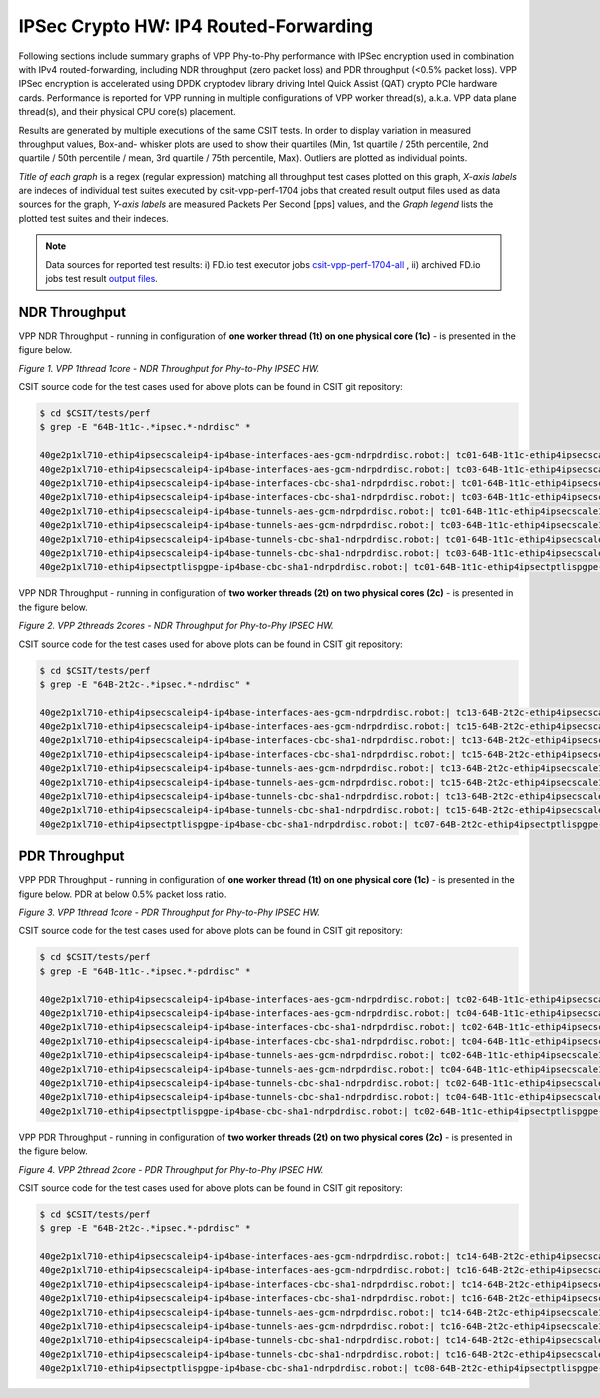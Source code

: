 IPSec Crypto HW: IP4 Routed-Forwarding
======================================

Following sections include summary graphs of VPP Phy-to-Phy performance with
IPSec encryption used in combination with IPv4 routed-forwarding,
including NDR throughput (zero packet loss) and PDR throughput (<0.5%
packet loss). VPP IPSec encryption is accelerated using DPDK cryptodev
library driving Intel Quick Assist (QAT) crypto PCIe hardware cards.
Performance is reported for VPP running in multiple configurations of
VPP worker thread(s), a.k.a. VPP data plane thread(s), and their
physical CPU core(s) placement.

Results are generated by multiple executions of the same CSIT tests.
In order to display variation in measured throughput values, Box-and-
whisker plots are used to show their quartiles (Min, 1st quartile / 25th
percentile, 2nd quartile / 50th percentile / mean, 3rd quartile / 75th
percentile, Max). Outliers are plotted as individual points.

*Title of each graph* is a regex (regular expression) matching all
throughput test cases plotted on this graph, *X-axis labels* are indeces
of individual test suites executed by csit-vpp-perf-1704 jobs that
created result output files used as data sources for the graph, *Y-axis
labels* are measured Packets Per Second [pps] values, and the *Graph
legend* lists the plotted test suites and their indeces.

.. note::

    Data sources for reported test results: i) FD.io test executor jobs
    `csit-vpp-perf-1704-all
    <https://jenkins.fd.io/view/csit/job/csit-vpp-perf-1704-all/>`_ ,
    ii) archived FD.io jobs test result `output files
    <../../_static/archive/>`_.

NDR Throughput
~~~~~~~~~~~~~~

VPP NDR Throughput - running in configuration of **one worker thread (1t) on
one physical core (1c)** - is presented in the figure below.

.. raw:: html

    <iframe width="700" height="1000" frameborder="0" scrolling="no" src="../../_static/vpp/64B-1t1c-ipsechw-ndrdisc.html"></iframe>

*Figure 1. VPP 1thread 1core - NDR Throughput for Phy-to-Phy IPSEC HW.*

CSIT source code for the test cases used for above plots can be found in CSIT
git repository:

.. code-block:: bash

    $ cd $CSIT/tests/perf
    $ grep -E "64B-1t1c-.*ipsec.*-ndrdisc" *

    40ge2p1xl710-ethip4ipsecscaleip4-ip4base-interfaces-aes-gcm-ndrpdrdisc.robot:| tc01-64B-1t1c-ethip4ipsecscale1ip4-ip4base-interfaces-aes-gcm-ndrdisc
    40ge2p1xl710-ethip4ipsecscaleip4-ip4base-interfaces-aes-gcm-ndrpdrdisc.robot:| tc03-64B-1t1c-ethip4ipsecscale1000ip4-ip4base-interfaces-aes-gcm-ndrdisc
    40ge2p1xl710-ethip4ipsecscaleip4-ip4base-interfaces-cbc-sha1-ndrpdrdisc.robot:| tc01-64B-1t1c-ethip4ipsecscale1ip4-ip4base-interfaces-cbc-sha1-ndrdisc
    40ge2p1xl710-ethip4ipsecscaleip4-ip4base-interfaces-cbc-sha1-ndrpdrdisc.robot:| tc03-64B-1t1c-ethip4ipsecscale1000ip4-ip4base-interfaces-cbc-sha1-ndrdisc
    40ge2p1xl710-ethip4ipsecscaleip4-ip4base-tunnels-aes-gcm-ndrpdrdisc.robot:| tc01-64B-1t1c-ethip4ipsecscale1ip4-ip4base-tunnels-aes-gcm-ndrdisc
    40ge2p1xl710-ethip4ipsecscaleip4-ip4base-tunnels-aes-gcm-ndrpdrdisc.robot:| tc03-64B-1t1c-ethip4ipsecscale1000ip4-ip4base-tunnels-aes-gcm-ndrdisc
    40ge2p1xl710-ethip4ipsecscaleip4-ip4base-tunnels-cbc-sha1-ndrpdrdisc.robot:| tc01-64B-1t1c-ethip4ipsecscale1ip4-ip4base-tunnels-cbc-sha1-ndrdisc
    40ge2p1xl710-ethip4ipsecscaleip4-ip4base-tunnels-cbc-sha1-ndrpdrdisc.robot:| tc03-64B-1t1c-ethip4ipsecscale1000ip4-ip4base-tunnels-cbc-sha1-ndrdisc
    40ge2p1xl710-ethip4ipsectptlispgpe-ip4base-cbc-sha1-ndrpdrdisc.robot:| tc01-64B-1t1c-ethip4ipsectptlispgpe-ip4base-cbc-sha1-ndrdisc


VPP NDR Throughput - running in configuration of **two worker threads (2t) on
two physical cores (2c)** - is presented in the figure below.

.. raw:: html

    <iframe width="700" height="1000" frameborder="0" scrolling="no" src="../../_static/vpp/64B-2t2c-ipsechw-ndrdisc.html"></iframe>

*Figure 2. VPP 2threads 2cores - NDR Throughput for Phy-to-Phy IPSEC HW.*

CSIT source code for the test cases used for above plots can be found in CSIT
git repository:

.. code-block:: bash

    $ cd $CSIT/tests/perf
    $ grep -E "64B-2t2c-.*ipsec.*-ndrdisc" *

    40ge2p1xl710-ethip4ipsecscaleip4-ip4base-interfaces-aes-gcm-ndrpdrdisc.robot:| tc13-64B-2t2c-ethip4ipsecscale1ip4-ip4base-interfaces-aes-gcm-ndrdisc
    40ge2p1xl710-ethip4ipsecscaleip4-ip4base-interfaces-aes-gcm-ndrpdrdisc.robot:| tc15-64B-2t2c-ethip4ipsecscale1000ip4-ip4base-interfaces-aes-gcm-ndrdisc
    40ge2p1xl710-ethip4ipsecscaleip4-ip4base-interfaces-cbc-sha1-ndrpdrdisc.robot:| tc13-64B-2t2c-ethip4ipsecscale1ip4-ip4base-interfaces-cbc-sha1-ndrdisc
    40ge2p1xl710-ethip4ipsecscaleip4-ip4base-interfaces-cbc-sha1-ndrpdrdisc.robot:| tc15-64B-2t2c-ethip4ipsecscale1000ip4-ip4base-interfaces-cbc-sha1-ndrdisc
    40ge2p1xl710-ethip4ipsecscaleip4-ip4base-tunnels-aes-gcm-ndrpdrdisc.robot:| tc13-64B-2t2c-ethip4ipsecscale1ip4-ip4base-tunnels-aes-gcm-ndrdisc
    40ge2p1xl710-ethip4ipsecscaleip4-ip4base-tunnels-aes-gcm-ndrpdrdisc.robot:| tc15-64B-2t2c-ethip4ipsecscale1000ip4-ip4base-tunnels-aes-gcm-ndrdisc
    40ge2p1xl710-ethip4ipsecscaleip4-ip4base-tunnels-cbc-sha1-ndrpdrdisc.robot:| tc13-64B-2t2c-ethip4ipsecscale1ip4-ip4base-tunnels-cbc-sha1-ndrdisc
    40ge2p1xl710-ethip4ipsecscaleip4-ip4base-tunnels-cbc-sha1-ndrpdrdisc.robot:| tc15-64B-2t2c-ethip4ipsecscale1000ip4-ip4base-tunnels-cbc-sha1-ndrdisc
    40ge2p1xl710-ethip4ipsectptlispgpe-ip4base-cbc-sha1-ndrpdrdisc.robot:| tc07-64B-2t2c-ethip4ipsectptlispgpe-ip4base-cbc-sha1-ndrdisc

PDR Throughput
~~~~~~~~~~~~~~

VPP PDR Throughput - running in configuration of **one worker thread (1t) on one
physical core (1c)** - is presented in the figure below. PDR at below 0.5%
packet loss ratio.

.. raw:: html

    <iframe width="700" height="1000" frameborder="0" scrolling="no" src="../../_static/vpp/64B-1t1c-ipsechw-pdrdisc.html"></iframe>

*Figure 3. VPP 1thread 1core - PDR Throughput for Phy-to-Phy IPSEC HW.*

CSIT source code for the test cases used for above plots can be found in CSIT
git repository:

.. code-block:: bash

    $ cd $CSIT/tests/perf
    $ grep -E "64B-1t1c-.*ipsec.*-pdrdisc" *

    40ge2p1xl710-ethip4ipsecscaleip4-ip4base-interfaces-aes-gcm-ndrpdrdisc.robot:| tc02-64B-1t1c-ethip4ipsecscale1ip4-ip4base-interfaces-aes-gcm-pdrdisc
    40ge2p1xl710-ethip4ipsecscaleip4-ip4base-interfaces-aes-gcm-ndrpdrdisc.robot:| tc04-64B-1t1c-ethip4ipsecscale1000ip4-ip4base-interfaces-aes-gcm-pdrdisc
    40ge2p1xl710-ethip4ipsecscaleip4-ip4base-interfaces-cbc-sha1-ndrpdrdisc.robot:| tc02-64B-1t1c-ethip4ipsecscale1ip4-ip4base-interfaces-cbc-sha1-pdrdisc
    40ge2p1xl710-ethip4ipsecscaleip4-ip4base-interfaces-cbc-sha1-ndrpdrdisc.robot:| tc04-64B-1t1c-ethip4ipsecscale1000ip4-ip4base-interfaces-cbc-sha1-pdrdisc
    40ge2p1xl710-ethip4ipsecscaleip4-ip4base-tunnels-aes-gcm-ndrpdrdisc.robot:| tc02-64B-1t1c-ethip4ipsecscale1ip4-ip4base-tunnels-aes-gcm-pdrdisc
    40ge2p1xl710-ethip4ipsecscaleip4-ip4base-tunnels-aes-gcm-ndrpdrdisc.robot:| tc04-64B-1t1c-ethip4ipsecscale1000ip4-ip4base-tunnels-aes-gcm-pdrdisc
    40ge2p1xl710-ethip4ipsecscaleip4-ip4base-tunnels-cbc-sha1-ndrpdrdisc.robot:| tc02-64B-1t1c-ethip4ipsecscale1ip4-ip4base-tunnels-cbc-sha1-pdrdisc
    40ge2p1xl710-ethip4ipsecscaleip4-ip4base-tunnels-cbc-sha1-ndrpdrdisc.robot:| tc04-64B-1t1c-ethip4ipsecscale1000ip4-ip4base-tunnels-cbc-sha1-pdrdisc
    40ge2p1xl710-ethip4ipsectptlispgpe-ip4base-cbc-sha1-ndrpdrdisc.robot:| tc02-64B-1t1c-ethip4ipsectptlispgpe-ip4base-cbc-sha1-pdrdisc


VPP PDR Throughput - running in configuration of **two worker threads (2t) on
two physical cores (2c)** - is presented in the figure below.

.. raw:: html

    <iframe width="700" height="1000" frameborder="0" scrolling="no" src="../../_static/vpp/64B-2t2c-ipsechw-pdrdisc.html"></iframe>

*Figure 4. VPP 2thread 2core - PDR Throughput for Phy-to-Phy IPSEC HW.*

CSIT source code for the test cases used for above plots can be found in CSIT
git repository:

.. code-block:: bash

    $ cd $CSIT/tests/perf
    $ grep -E "64B-2t2c-.*ipsec.*-pdrdisc" *

    40ge2p1xl710-ethip4ipsecscaleip4-ip4base-interfaces-aes-gcm-ndrpdrdisc.robot:| tc14-64B-2t2c-ethip4ipsecscale1ip4-ip4base-interfaces-aes-gcm-pdrdisc
    40ge2p1xl710-ethip4ipsecscaleip4-ip4base-interfaces-aes-gcm-ndrpdrdisc.robot:| tc16-64B-2t2c-ethip4ipsecscale1000ip4-ip4base-interfaces-aes-gcm-pdrdisc
    40ge2p1xl710-ethip4ipsecscaleip4-ip4base-interfaces-cbc-sha1-ndrpdrdisc.robot:| tc14-64B-2t2c-ethip4ipsecscale1ip4-ip4base-interfaces-cbc-sha1-pdrdisc
    40ge2p1xl710-ethip4ipsecscaleip4-ip4base-interfaces-cbc-sha1-ndrpdrdisc.robot:| tc16-64B-2t2c-ethip4ipsecscale1000ip4-ip4base-interfaces-cbc-sha1-pdrdisc
    40ge2p1xl710-ethip4ipsecscaleip4-ip4base-tunnels-aes-gcm-ndrpdrdisc.robot:| tc14-64B-2t2c-ethip4ipsecscale1ip4-ip4base-tunnels-aes-gcm-pdrdisc
    40ge2p1xl710-ethip4ipsecscaleip4-ip4base-tunnels-aes-gcm-ndrpdrdisc.robot:| tc16-64B-2t2c-ethip4ipsecscale1000ip4-ip4base-tunnels-aes-gcm-pdrdisc
    40ge2p1xl710-ethip4ipsecscaleip4-ip4base-tunnels-cbc-sha1-ndrpdrdisc.robot:| tc14-64B-2t2c-ethip4ipsecscale1ip4-ip4base-tunnels-cbc-sha1-pdrdisc
    40ge2p1xl710-ethip4ipsecscaleip4-ip4base-tunnels-cbc-sha1-ndrpdrdisc.robot:| tc16-64B-2t2c-ethip4ipsecscale1000ip4-ip4base-tunnels-cbc-sha1-pdrdisc
    40ge2p1xl710-ethip4ipsectptlispgpe-ip4base-cbc-sha1-ndrpdrdisc.robot:| tc08-64B-2t2c-ethip4ipsectptlispgpe-ip4base-cbc-sha1-pdrdisc

